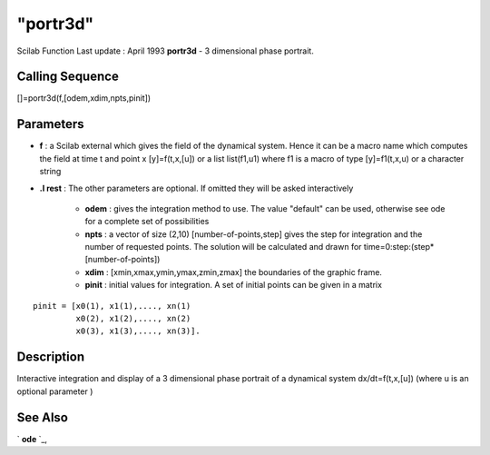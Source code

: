 ====
"portr3d"
====

Scilab Function Last update : April 1993
**portr3d** - 3 dimensional phase portrait.



Calling Sequence
~~~~~~~~~~~~~~~~

[]=portr3d(f,[odem,xdim,npts,pinit])




Parameters
~~~~~~~~~~


+ **f** : a Scilab external which gives the field of the dynamical
  system. Hence it can be a macro name which computes the field at time
  t and point x [y]=f(t,x,[u]) or a list list(f1,u1) where f1 is a macro
  of type [y]=f1(t,x,u) or a character string
+ **.I rest** : The other parameters are optional. If omitted they
  will be asked interactively

    + **odem** : gives the integration method to use. The value "default"
      can be used, otherwise see ode for a complete set of possibilities
    + **npts** : a vector of size (2,10) [number-of-points,step] gives the
      step for integration and the number of requested points. The solution
      will be calculated and drawn for time=0:step:(step*[number-of-points])
    + **xdim** : [xmin,xmax,ymin,ymax,zmin,zmax] the boundaries of the
      graphic frame.
    + **pinit** : initial values for integration. A set of initial points
      can be given in a matrix

::

        
        
              pinit = [x0(1), x1(1),...., xn(1)
                       x0(2), x1(2),...., xn(2)
                       x0(3), x1(3),...., xn(3)].
           
                        







Description
~~~~~~~~~~~

Interactive integration and display of a 3 dimensional phase portrait
of a dynamical system dx/dt=f(t,x,[u]) (where u is an optional
parameter )



See Also
~~~~~~~~

` **ode** `_,

.. _
      : ://./tdcs/../nonlinear/ode.htm


